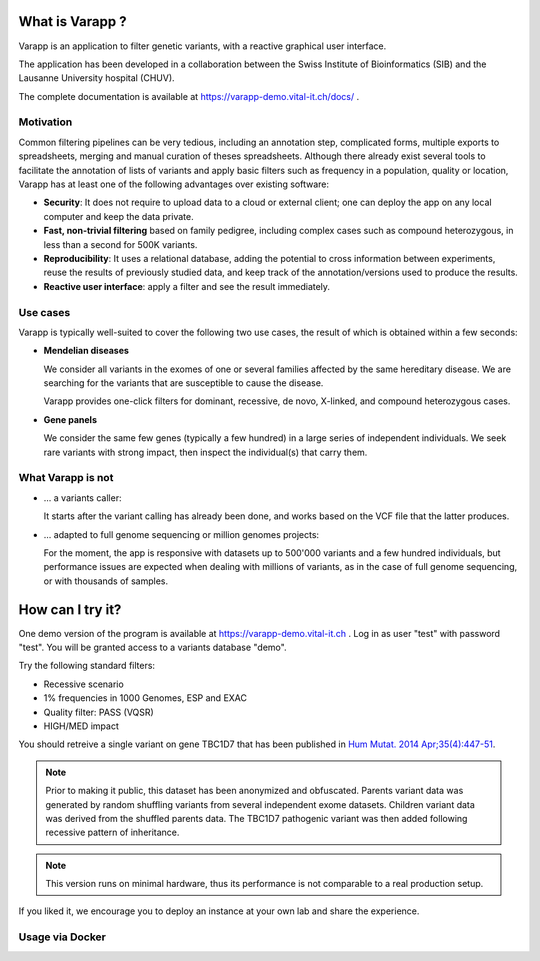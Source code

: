 What is Varapp ?
----------------

Varapp is an application to filter genetic variants, with a reactive graphical user interface.

The application has been developed in a collaboration between the
Swiss Institute of Bioinformatics (SIB) and the Lausanne University hospital (CHUV).

The complete documentation is available at
`https://varapp-demo.vital-it.ch/docs/ <https://varapp-demo.vital-it.ch/docs/>`_ .

.. figure:: /resources/img/main-border.png
   :width:  100%
   :alt: [Main window]

Motivation
..........

Common filtering pipelines can be very tedious, including an annotation step,
complicated forms, multiple exports to spreadsheets, merging and manual curation
of theses spreadsheets.
Although there already exist several tools to facilitate the annotation of lists of variants
and apply basic filters such as frequency in a population, quality or location,
Varapp has at least one of the following advantages over existing software:

*   **Security**: It does not require to upload data to a cloud or external client;
    one can deploy the app on any local computer and keep the data private.

*   **Fast, non-trivial filtering** based on family pedigree, including complex cases
    such as compound heterozygous, in less than a second for 500K variants.

*   **Reproducibility**: It uses a relational database, adding the potential to cross information
    between experiments, reuse the results of previously studied data,
    and keep track of the annotation/versions used to produce the results.

*   **Reactive user interface**: apply a filter and see the result immediately.

Use cases
.........

Varapp is typically well-suited to cover the following two use cases,
the result of which is obtained within a few seconds:

*   **Mendelian diseases**

    We consider all variants in the exomes of one or several families
    affected by the same hereditary disease. We are searching for the variants
    that are susceptible to cause the disease.

    Varapp provides one-click filters for dominant, recessive, de novo, X-linked,
    and compound heterozygous cases.

*   **Gene panels**

    We consider the same few genes (typically a few hundred) 
    in a large series of independent individuals. We seek rare variants with
    strong impact, then inspect the individual(s) that carry them.

What Varapp is not
..................

*   ... a variants caller:

    It starts after the variant calling has already been done, 
    and works based on the VCF file that the latter produces.

*   ... adapted to full genome sequencing or million genomes projects:

    For the moment, the app is responsive with datasets up to 500'000 variants
    and a few hundred individuals,
    but performance issues are expected when dealing with millions of variants,
    as in the case of full genome sequencing, or with thousands of samples.


How can I try it?
-----------------

One demo version of the program is available at `https://varapp-demo.vital-it.ch <https://varapp-demo.vital-it.ch>`_ .
Log in as user "test" with password "test".
You will be granted access to a variants database "demo".

Try the following standard filters:

- Recessive scenario
- 1% frequencies in 1000 Genomes, ESP and EXAC
- Quality filter: PASS (VQSR)
- HIGH/MED impact

You should retreive a single variant on gene TBC1D7 that has been published
in `Hum Mutat. 2014 Apr;35(4):447-51 <http://www.ncbi.nlm.nih.gov/pubmed/24515783>`_.

.. note::

    Prior to making it public, this dataset has been anonymized and obfuscated.
    Parents variant data was generated by random shuffling variants from several
    independent exome datasets. Children variant data was derived from the
    shuffled parents data. The TBC1D7 pathogenic variant was then added
    following recessive pattern of inheritance.

.. note::

    This version runs on minimal hardware, thus its performance is not comparable
    to a real production setup.

If you liked it, we encourage you to deploy an instance at your own lab
and share the experience.

Usage via Docker
................


